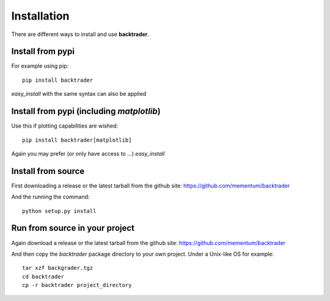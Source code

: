 ************
Installation
************
There are different ways to install and use **backtrader**.

Install from pypi
-----------------
For example using pip::

  pip install backtrader

*easy_install* with the same syntax can also be applied

Install from pypi (including *matplotlib*)
------------------------------------------
Use this if plotting capabilities are wished::

  pip install backtrader[matplotlib]

Again you may prefer (or only have access to ...) *easy_install*

Install from source
-------------------
First downloading a release or the latest tarball from the github site: https://github.com/mementum/backtrader

And the running the command::

  python setup.py install


Run from source in your project
-------------------------------

Again download a release or the latest tarball from the github site: https://github.com/mementum/backtrader

And then copy the *backtrader* package directory to your own project. Under a Unix-like OS for example::

  tar xzf backgrader.tgz
  cd backtrader
  cp -r backtrader project_directory
